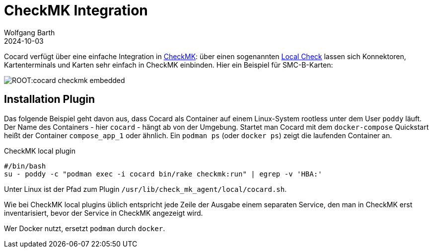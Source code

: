 = CheckMK Integration
:author: Wolfgang Barth
:revdate: 2024-10-03

Cocard verfügt über eine einfache Integration in https://docs.checkmk.com/latest/de/[CheckMK]: über einen sogenannten https://docs.checkmk.com/latest/de/localchecks.html[Local Check] lassen sich Konnektoren, Kartenterminals und Karten sehr einfach in CheckMK einbinden. Hier ein Beispiel für SMC-B-Karten:

image:ROOT:cocard-checkmk-embedded.png[]

== Installation Plugin

Das folgende Beispiel geht davon aus, dass Cocard als Container auf einem Linux-System rootless unter dem User `poddy` läuft. Der Name des Containers - hier `cocard` - hängt ab von der Umgebung. Startet man Cocard mit dem `docker-compose` Quickstart heißt der Container `compose_app_1` oder ähnlich. Ein `podman ps` (oder `docker ps`) zeigt die laufenden Container an.

.CheckMK local plugin
[source,bash]
----
#/bin/bash
su - poddy -c "podman exec -i cocard bin/rake checkmk:run" | egrep -v 'HBA:'
----

Unter Linux ist der Pfad zum Plugin `/usr/lib/check_mk_agent/local/cocard.sh`.

Wie bei CheckMK local plugins üblich entspricht jede Zeile der Ausgabe einem separaten Service, den man in CheckMK erst inventarisiert, bevor der Service in CheckMK angezeigt wird.

Wer Docker nutzt, ersetzt `podman` durch `docker`.


